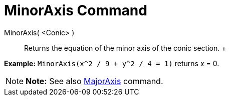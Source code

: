 = MinorAxis Command

MinorAxis( <Conic> )::
  Returns the equation of the minor axis of the conic section.
  +

[EXAMPLE]

====

*Example:* `MinorAxis(x^2 / 9 + y^2 / 4 = 1)` returns _x_ = 0.

====

[NOTE]

====

*Note:* See also xref:/commands/MajorAxis_Command.adoc[MajorAxis] command.

====
